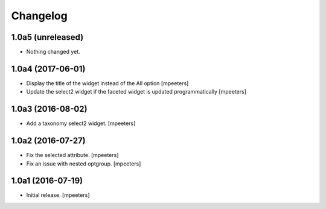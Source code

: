 Changelog
=========


1.0a5 (unreleased)
------------------

- Nothing changed yet.


1.0a4 (2017-06-01)
------------------

- Display the title of the widget instead of the All option
  [mpeeters]

- Update the select2 widget if the faceted widget is updated
  programmatically
  [mpeeters]


1.0a3 (2016-08-02)
------------------

- Add a taxonomy select2 widget.
  [mpeeters]


1.0a2 (2016-07-27)
------------------

- Fix the selected attribute.
  [mpeeters]

- Fix an issue with nested optgroup.
  [mpeeters]


1.0a1 (2016-07-19)
------------------

- Initial release.
  [mpeeters]
